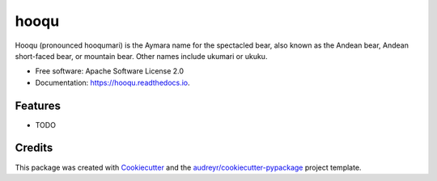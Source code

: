 ===============================
hooqu
===============================
Hooqu (pronounced hooqumari) is the Aymara name for the spectacled bear, also known as the Andean
bear, Andean short-faced bear, or mountain bear. Other names include ukumari or ukuku.

.. image:: https://img.shields.io/pypi/v/hooqu.svg
        :target: https://pypi.python.org/pypi/hooqu

.. image:: https://img.shields.io/travis/mfcabrera/hooqu.svg
        :target: https://travis-ci.org/mfcabrera/hooqu

.. image:: https://readthedocs.org/projects/hooqu/badge/?version=latest
        :target: https://hooqu.readthedocs.io/en/latest/?badge=latest
        :alt: Documentation Status

.. image:: https://pyup.io/repos/github/mfcabrera/hooqu/shield.svg
     :target: https://pyup.io/repos/github/mfcabrera/hooqu/
     :alt: Updates


* Free software: Apache Software License 2.0
* Documentation: https://hooqu.readthedocs.io.


Features
--------

* TODO

Credits
---------

This package was created with Cookiecutter_ and the `audreyr/cookiecutter-pypackage`_ project template.

.. _Cookiecutter: https://github.com/audreyr/cookiecutter
.. _`audreyr/cookiecutter-pypackage`: https://github.com/audreyr/cookiecutter-pypackage
